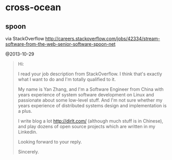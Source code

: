 * cross-ocean
** spoon
via StackOverflow http://careers.stackoverflow.com/jobs/42334/stream-software-from-the-web-senior-software-spoon-net

@2013-10-29

#+BEGIN_QUOTE
Hi:

I read your job description from StackOverflow. I think that's exactly what I want to do and I'm totally qualified to it. 

My name is Yan Zhang, and I'm a Software Engineer from China with years experience of system software development on Linux and passionate about some low-level stuff. And I'm not sure whether my years experience of distributed systems design and implementation is a plus. 

I write blog a lot http://dirlt.com/ (although much stuff is in Chinese), and play dozens of open source projects which are written in my Linkedin. 

Looking forward to your reply.

Sincerely.
#+END_QUOTE

